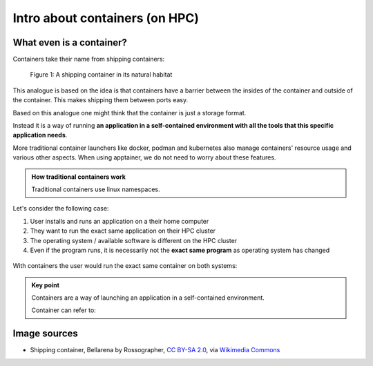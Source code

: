 Intro about containers (on HPC)
===============================

.. objectives::

   * Understand the basic logic and terms behind containers
   * Learn about the possibilities with containers on HPC clusters


What even is a container?
-------------------------

Containers take their name from shipping containers:

.. figure:: https://upload.wikimedia.org/wikipedia/commons/3/36/Shipping_container%2C_Bellarena_-_geograph.org.uk_-_1859736.jpg

   Figure 1: A shipping container in its natural habitat

This analogue is based on the idea is that containers have a barrier
between the insides of the container and outside of the container.
This makes shipping them between ports easy.

Based on this analogue one might think that the container is just a
storage format.

Instead it is a way of running **an application in a self-contained
environment with all the tools that this specific application needs**.

More traditional container launchers like docker, podman and kubernetes
also manage containers' resource usage and various other aspects. When
using apptainer, we do not need to worry about these features.

.. admonition:: How traditional containers work

   Traditional containers use linux namespaces.

Let's consider the following case:

1. User installs and runs an application on a their home computer
2. They want to run the exact same application on their HPC cluster
3. The operating system / available software is different on the HPC cluster
4. Even if the program runs, it is necessarily not the **exact same program** as operating system has changed

.. figure:: img/normal_application.svg

With containers the user would run the exact same container on both systems:

.. figure:: img/containerized_application.svg

.. admonition:: Key point

   Containers are a way of launching an application in a self-contained
   environment.

   Container can refer to:


Image sources
-------------

- Shipping container, Bellarena by Rossographer, `CC BY-SA 2.0 <https://creativecommons.org/licenses/by-sa/2.0>`__, via `Wikimedia Commons <https://commons.wikimedia.org/wiki/File:Shipping_container,_Bellarena_-_geograph.org.uk_-_1859736.jpg>`__


